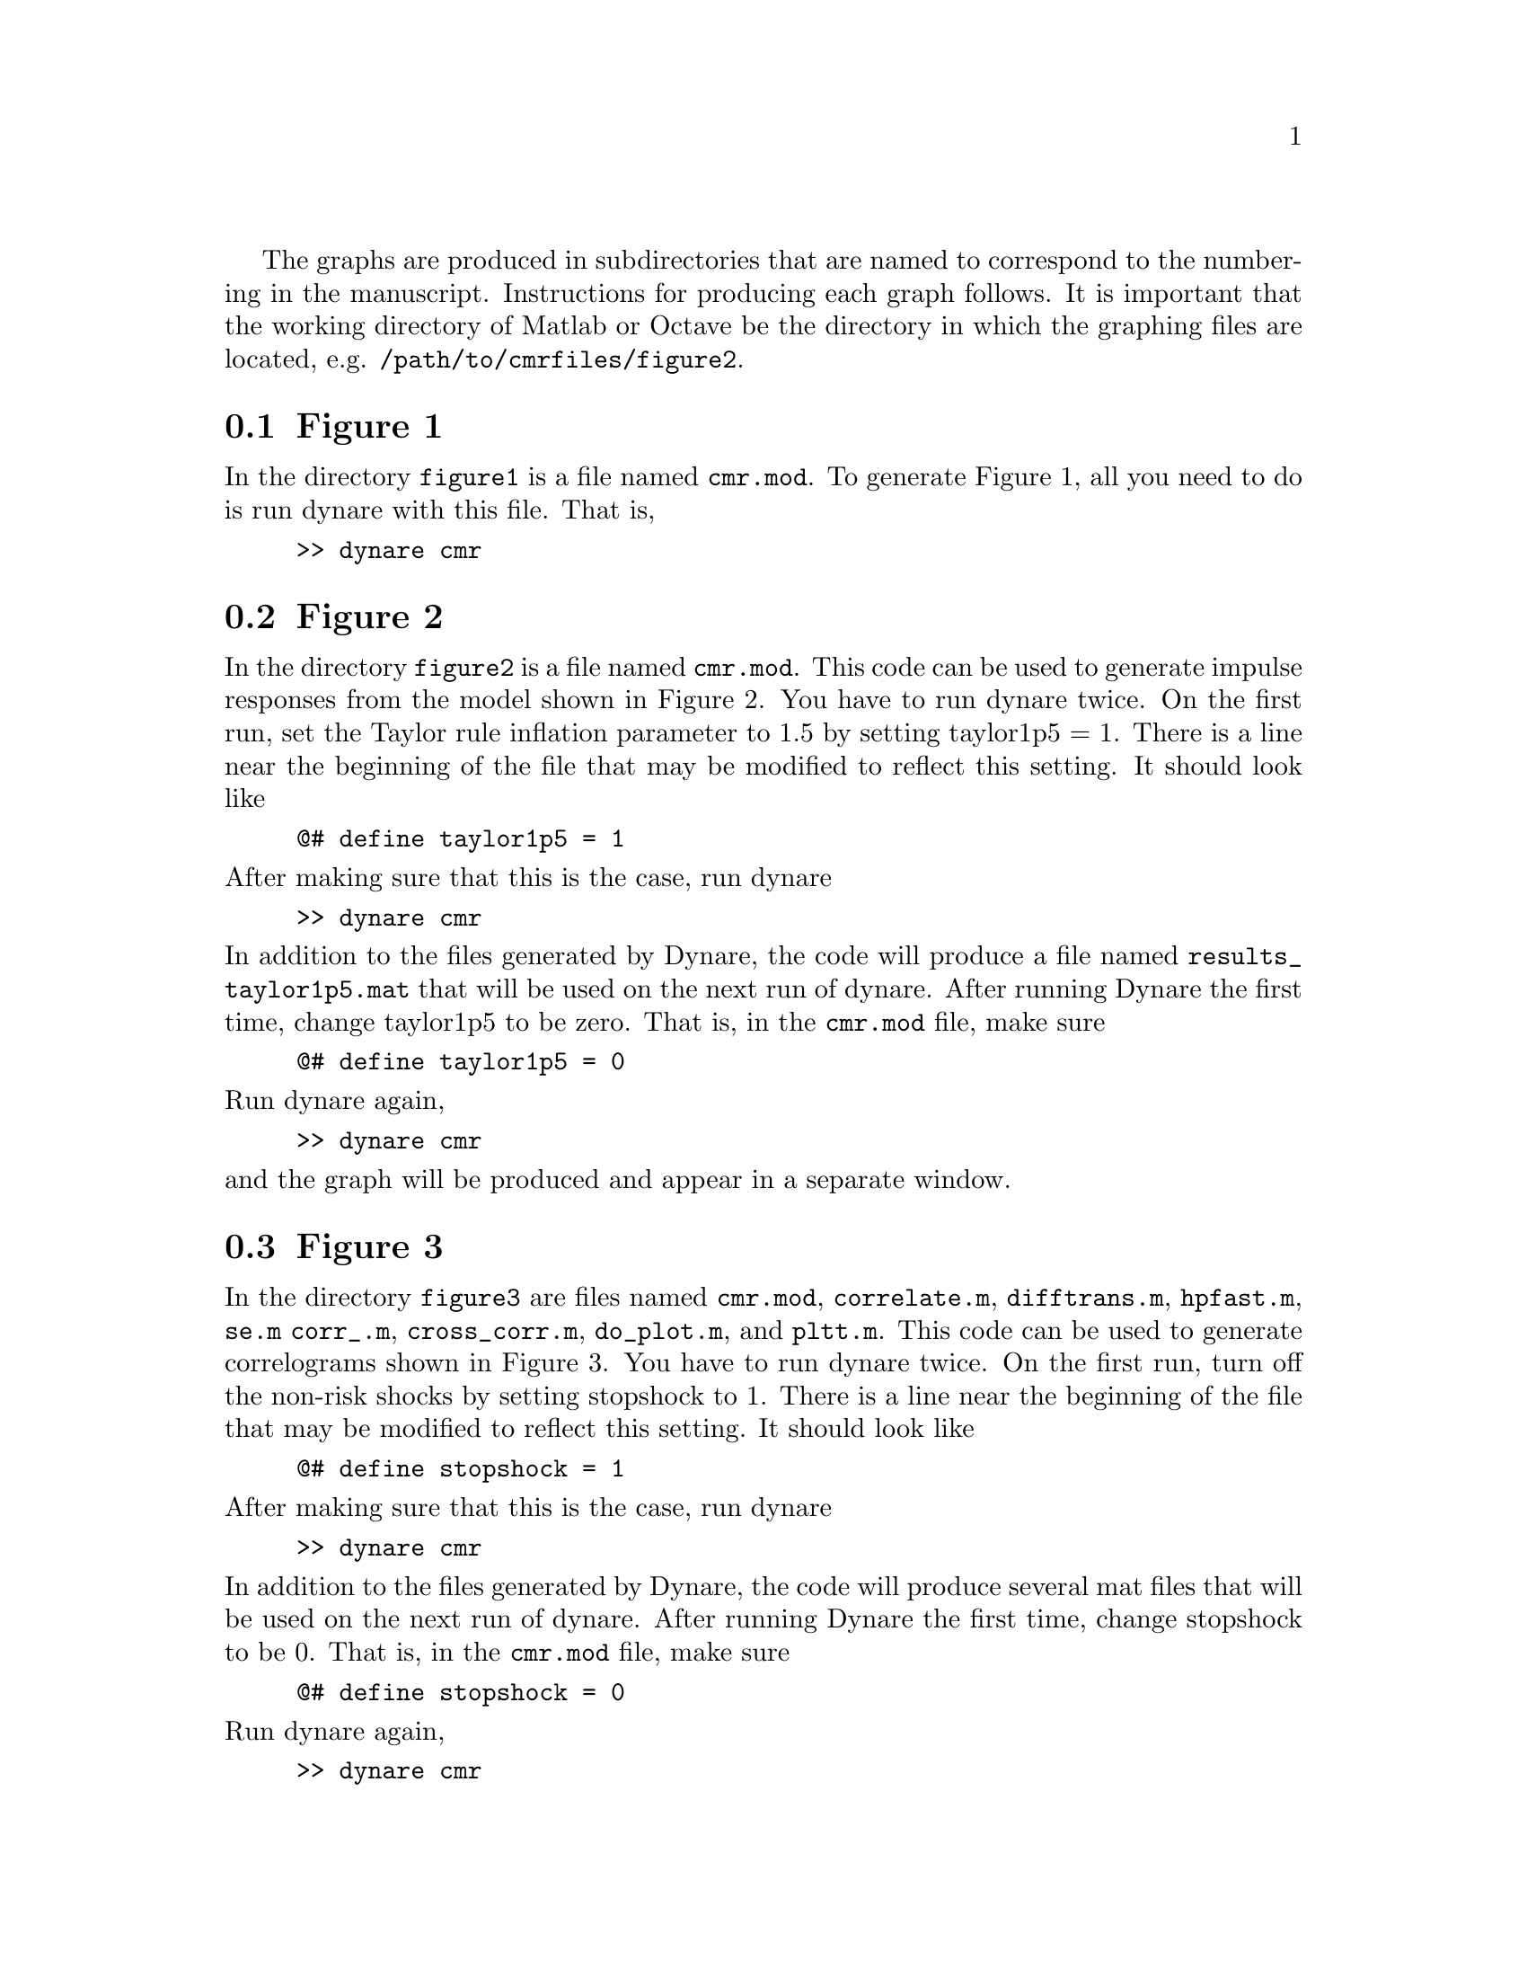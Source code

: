 @c Copyright (C)  2013 Benjamin K. Johannsen
@c Permission is granted to copy, distribute and/or modify
@c this document under the terms of the GNU Free
@c Documentation License, Version 1.3 or any later version
@c published by the Free Software Foundation; with no
@c Invariant Sections, no Front-Cover Texts, and no
@c Back-Cover Texts.  A copy of the license is included in
@c the section entitled ``GNU Free Documentation License''.

The graphs are produced in subdirectories that are named to correspond
to the numbering in the manuscript.  Instructions for producing each
graph follows.  It is important that the working directory of Matlab
or Octave be the directory in which the graphing files are located,
e.g. @code{/path/to/cmrfiles/figure2}.

@menu
* Figure 1::
* Figure 2::
* Figure 3::
* Figure 4::
* Figure 5::
* Figure 7::
* Figure 8::
@end menu

@node Figure 1
@section Figure 1
In the directory @code{figure1} is a file named @code{cmr.mod}.  To
generate Figure 1, all you need to do is run dynare with this file.
That is,
@example
>> dynare cmr
@end example
@noindent

@node Figure 2
@section Figure 2
In the directory @code{figure2} is a file named @code{cmr.mod}.
This code can be used to generate impulse responses from the model shown
in Figure 2.  You have to run dynare twice.  On the first run, set the
Taylor rule inflation parameter to 1.5 by setting taylor1p5 = 1.  There
is a line near the beginning of the file that may be modified to reflect
this setting.  It should look like
@example
@@# define taylor1p5 = 1
@end example
@noindent
After making sure that this is the case, run dynare
@example
>> dynare cmr
@end example
@noindent
In addition to the files generated by Dynare, the code will produce
a file named @code{results_taylor1p5.mat} that will be used on
the next run of dynare.  After running Dynare the first time,
change taylor1p5 to be zero.  That is, in the @code{cmr.mod}
file, make sure
@example
@@# define taylor1p5 = 0
@end example
@noindent
Run dynare again,
@example
>> dynare cmr
@end example
@noindent
and the graph will be produced and appear in a separate window.

@c @node Figure 4
@c @section Figure 4
@c In the directory @code{figure4} is a file named @code{cmr.mod}.
@c This file can be used to create Figure 4.  You will need to run
@c Dynare 3 times, which slight modifications to @code{cmr.mod}
@c each time.
@c First, run the code after making sure that the following lines
@c exist in @code{cmr.mod}
@c @example
@c @@# define sticky_prices = 0
@c @@# define sticky_wages = 0
@c @@# define sigma_in_taylor_rule = 0
@c @end example
@c @noindent
@c After making sure that this is the case, run dynare
@c @example
@c >> dynare cmr
@c @end example
@c @noindent
@c This will run the code with the baseline Taylor rule and with flexible
@c wages and prices. In addition to the normal files produced by dynare,
@c the code will save the output in a file named @code{flex_price.mat}.
@c Next, run the code with
@c @example
@c @@# define sticky_prices = 1
@c @@# define sticky_wages = 1
@c @@# define sigma_in_taylor_rule = 1
@c @end example
@c @noindent
@c After making sure that this is the case, run dynare
@c @example
@c >> dynare cmr
@c @end example
@c @noindent
@c This will run the code with sticky wages and prices, as well as the risk
@c shock in the Taylor rule.  In addition to the normal files produced by dynare,
@c the code will save the output in a file named @code{sigma_taylor.mat}.
@c Finally, run the code with
@c @example
@c @@# define sticky_prices = 1
@c @@# define sticky_wages = 1
@c @@# define sigma_in_taylor_rule = 0
@c @end example
@c @noindent
@c These are the benchmark values.  
@c After making sure that this is the case, run dynare
@c @example
@c >> dynare cmr
@c @end example
@c @noindent
@c This run generates the graph.

@node Figure 3
@section Figure 3
In the directory @code{figure3} are files named @code{cmr.mod},
@code{correlate.m}, @code{difftrans.m}, @code{hpfast.m}, @code{se.m}
@code{corr_.m},	@code{cross_corr.m}, @code{do_plot.m}, and @code{pltt.m}.  
This code can be used to generate correlograms shown
in Figure 3.  You have to run dynare twice.  On the first run, turn off
the non-risk shocks by setting stopshock to 1.  There
is a line near the beginning of the file that may be modified to reflect
this setting.  It should look like
@example
@@# define stopshock = 1
@end example
@noindent
After making sure that this is the case, run dynare
@example
>> dynare cmr
@end example
@noindent
In addition to the files generated by Dynare, the code will produce
several mat files that will be used on
the next run of dynare.  After running Dynare the first time,
change stopshock to be 0.  That is, in the @code{cmr.mod}
file, make sure
@example
@@# define stopshock = 0
@end example
@noindent
Run dynare again,
@example
>> dynare cmr
@end example
@noindent
and the graph will be produced and appear in a separate window.

@node Figure 4
@section Figure 4
In the directory @code{figure4} is a file named @code{cmr.mod}.  To
generate Figure 4, all you need to do is run dynare with this file.
That is,
@example
>> dynare cmr
@end example
@noindent

@node Figure 5
@section Figure 5
In the directory @code{figure5} are files named @code{cmr.mod},
@code{cmr_mode.mat}, and @code{cmr_mode_cee.mat}.
This code can be used to generate Figure 5.  The @code{.mat} file is required by the
@code{estimation} command in Dynare, which is used to recover the 
smoothed variables without actually doing the estimation.
You have to run dynare twice.  On the first run, you restrict the
model to be a version of the model in Christiano, Evans, and Eichenbaum
by setting the macro variable cee to 1.  There
is a line near the beginning of the file that may be modified to reflect
this setting.  It should look like
@example
@@# define cee = 1
@end example
@noindent
After making sure that this is the case, run dynare
@example
>> dynare cmr
@end example
@noindent
In addition to the files generated by Dynare, the code will produce
a mat file that will be used on
the next run of dynare.  After running Dynare the first time,
change cee to be 0.  That is, in the @code{cmr.mod}
file, make sure
@example
@@# define cee = 0
@end example
@noindent
Run dynare again,
@example
>> dynare cmr
@end example
@noindent
and the graph will be produced and appear in a separate window.

@node Figure 7
@section Figure 7
In the directory @code{figure7} are files named @code{cmr.mod}, @code{hpfast.m}
and @code{cmr_mode.mat}.  The @code{.mat} file is required by the
@code{estimation} command in Dynare, which is used to recover the 
smoothed variables without actually doing the estimation.  To
generate Figure 7, all you need to do is run dynare with the
@code{cmr.mod} file.
That is,
@example
>> dynare cmr
@end example
@noindent


@node Figure 8
@section Figure 8
In the directory @code{figure8} is a file named @code{cmr.mod} and a file
named @code{cmr_mode.mat}.  The @code{.mat} file is required by the
@code{estimation} command in Dynare, which is used to recover the 
smoothed variables without actually doing the estimation.  To
generate Figure 8, all you need to do is run dynare with the
@code{cmr.mod} file.
That is,
@example
>> dynare cmr
@end example
@noindent
